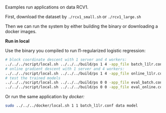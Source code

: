 Examples run applications on data RCV1.

First, download the dataset by =./rcv1_small.sh= or =./rcv1_large.sh=

Then we can run the system by either building the binary or downloading a docker images.

*Run in local*

Use the binary you compiled to run l1-regularized logistic regression:

#+BEGIN_SRC bash
# block coordinate descent with 1 server and 4 workers:
../../../script/local.sh ../../../build/ps 1 4 -app_file batch_l1lr.conf
# online gradient descent with 1 server and 4 workers:
../../../script/local.sh ../../../build/ps 1 4 -app_file online_l1lr.conf
# test the trained models
../../../script/local.sh ../../../build/ps 0 0 -app_file eval_batch.conf
../../../script/local.sh ../../../build/ps 0 0 -app_file eval_online.conf
#+END_SRC

Or run the same application by [[www.docker.com][docker:]]

#+BEGIN_SRC bash
sudo ../../../docker/local.sh 1 1 batch_l1lr.conf data model
#+END_SRC
